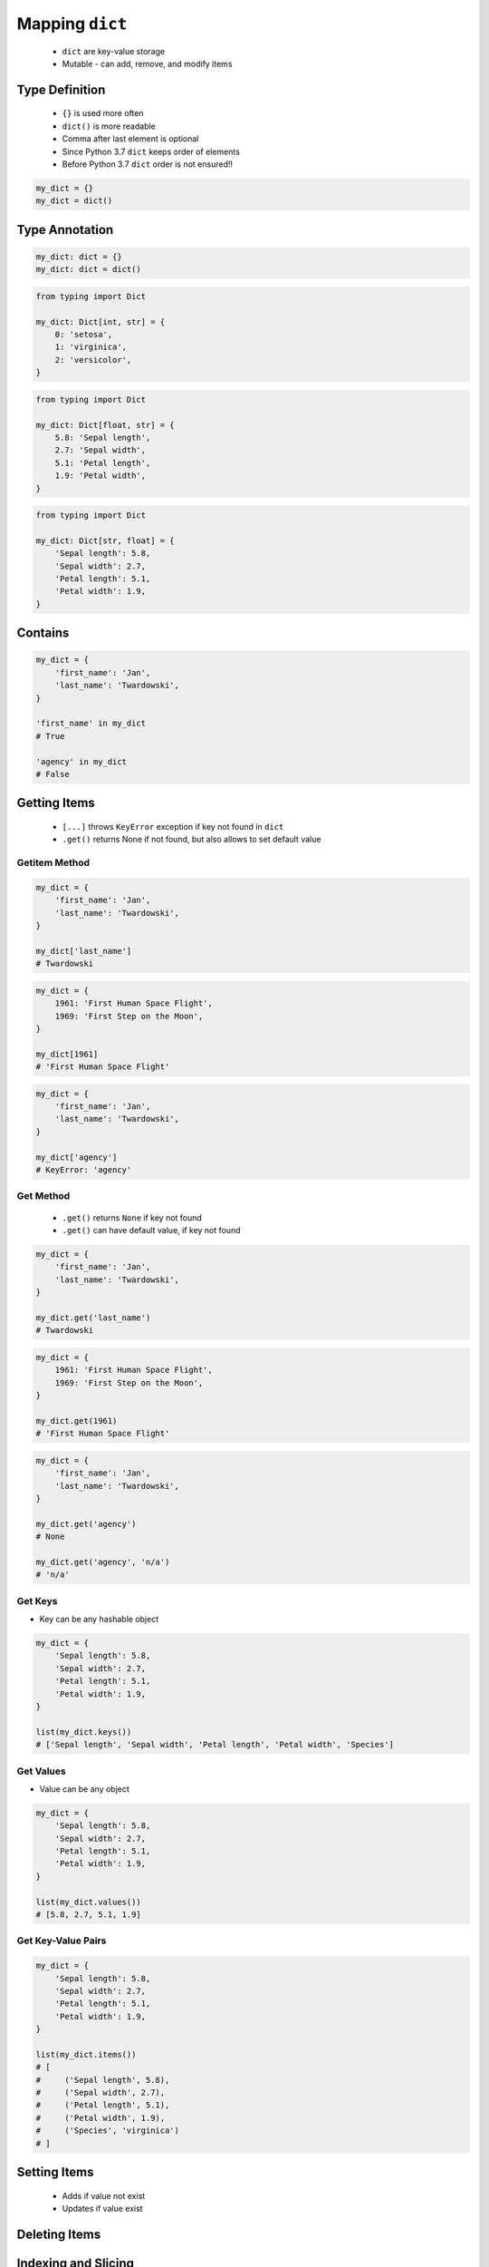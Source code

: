 .. _Mapping Dict:

****************
Mapping ``dict``
****************


.. highlights::
    * ``dict`` are key-value storage
    * Mutable - can add, remove, and modify items


Type Definition
===============
.. highlights::
    * ``{}`` is used more often
    * ``dict()`` is more readable
    * Comma after last element is optional
    * Since Python 3.7 ``dict`` keeps order of elements
    * Before Python 3.7 ``dict`` order is not ensured!!

.. code-block:: python

    my_dict = {}
    my_dict = dict()

.. code-block:: python
    :caption: Initialize with many elements

    my_dict = {
        'first_name': 'Jan',
        'last_name': 'Twardowski'
    }

    my_dict = dict(
        first_name='Jan',
        last_name='Twardowski'
    )

.. code-block:: python
    :caption: Duplicating items are overridden by latter

    my_dict = {
        'species': 'setosa',
        'species': 'virginica',
    }
    # {'species': 'virginica'}


Type Annotation
===============
.. code-block:: python

    my_dict: dict = {}
    my_dict: dict = dict()

.. code-block:: python

    from typing import Dict

    my_dict: Dict[int, str] = {
        0: 'setosa',
        1: 'virginica',
        2: 'versicolor',
    }

.. code-block:: python

    from typing import Dict

    my_dict: Dict[float, str] = {
        5.8: 'Sepal length',
        2.7: 'Sepal width',
        5.1: 'Petal length',
        1.9: 'Petal width',
    }

.. code-block:: python

    from typing import Dict

    my_dict: Dict[str, float] = {
        'Sepal length': 5.8,
        'Sepal width': 2.7,
        'Petal length': 5.1,
        'Petal width': 1.9,
    }


Contains
========
.. code-block:: python

    my_dict = {
        'first_name': 'Jan',
        'last_name': 'Twardowski',
    }

    'first_name' in my_dict
    # True

    'agency' in my_dict
    # False


Getting Items
=============
.. highlights::
    * ``[...]`` throws ``KeyError`` exception if key not found in ``dict``
    * ``.get()`` returns None if not found, but also allows to set default value

Getitem Method
--------------
.. code-block:: python

    my_dict = {
        'first_name': 'Jan',
        'last_name': 'Twardowski',
    }

    my_dict['last_name']
    # Twardowski

.. code-block:: python

    my_dict = {
        1961: 'First Human Space Flight',
        1969: 'First Step on the Moon',
    }

    my_dict[1961]
    # 'First Human Space Flight'

.. code-block:: python

    my_dict = {
        'first_name': 'Jan',
        'last_name': 'Twardowski',
    }

    my_dict['agency']
    # KeyError: 'agency'

Get Method
----------
.. highlights::
    * ``.get()`` returns ``None`` if key not found
    * ``.get()`` can have default value, if key not found

.. code-block:: python

    my_dict = {
        'first_name': 'Jan',
        'last_name': 'Twardowski',
    }

    my_dict.get('last_name')
    # Twardowski

.. code-block:: python

    my_dict = {
        1961: 'First Human Space Flight',
        1969: 'First Step on the Moon',
    }

    my_dict.get(1961)
    # 'First Human Space Flight'

.. code-block:: python

    my_dict = {
        'first_name': 'Jan',
        'last_name': 'Twardowski',
    }

    my_dict.get('agency')
    # None

    my_dict.get('agency', 'n/a')
    # 'n/a'

Get Keys
--------
* Key can be any hashable object

.. code-block:: python

    my_dict = {
        'Sepal length': 5.8,
        'Sepal width': 2.7,
        'Petal length': 5.1,
        'Petal width': 1.9,
    }

    list(my_dict.keys())
    # ['Sepal length', 'Sepal width', 'Petal length', 'Petal width', 'Species']

Get Values
----------
* Value can be any object

.. code-block:: python

    my_dict = {
        'Sepal length': 5.8,
        'Sepal width': 2.7,
        'Petal length': 5.1,
        'Petal width': 1.9,
    }

    list(my_dict.values())
    # [5.8, 2.7, 5.1, 1.9]

Get Key-Value Pairs
-------------------
.. code-block:: python

    my_dict = {
        'Sepal length': 5.8,
        'Sepal width': 2.7,
        'Petal length': 5.1,
        'Petal width': 1.9,
    }

    list(my_dict.items())
    # [
    #     ('Sepal length', 5.8),
    #     ('Sepal width', 2.7),
    #     ('Petal length', 5.1),
    #     ('Petal width', 1.9),
    #     ('Species', 'virginica')
    # ]


Setting Items
=============
.. highlights::
    * Adds if value not exist
    * Updates if value exist

.. code-block:: python
    :caption: Setitem Method

    my_dict = {
        'first_name': 'Jan',
        'last_name': 'Twardowski',
    }

    my_dict['agency'] = 'POLSA'

    print(my_dict)
    # {
    #   'first_name': 'Jan',
    #   'last_name': 'Twardowski',
    #   'agency': 'POLSA'
    # }

.. code-block:: python
    :caption: Update Method

    my_dict = {
        'first_name': 'Jan',
        'last_name': 'Twardowski',
    }

    my_dict.update(agency='POLSA')

    print(my_dict)
    # {
    #   'first_name': 'Jan',
    #   'last_name': 'Twardowski',
    #   'agency': 'POLSA'
    # }

.. code-block:: python
    :caption: Update Method

    my_dict = {
        'first_name': 'Jan',
        'last_name': 'Twardowski',
    }

    my_dict.update(agency=['POLSA', 'ESA', 'Roscosmos'])

    print(my_dict)
    # {
    #   'first_name': 'Jan',
    #   'last_name': 'Twardowski',
    #   'agency': ['POLSA', 'ESA', 'Roscosmos']
    # }

.. code-block:: python
    :caption: Update Method

    my_dict = {
        'first_name': 'Jan',
        'last_name': 'Twardowski',
    }

    my_dict.update({'agency': 'POLSA'})

    print(my_dict)
    # {
    #   'first_name': 'Jan',
    #   'last_name': 'Twardowski',
    #   'agency': 'POLSA'
    # }


Deleting Items
==============
.. code-block:: python
    :caption: Pop Method

    my_dict = {
        'first_name': 'Jan',
        'last_name': 'Twardowski',
        'agency': 'POLSA',
    }

    value = my_dict.pop('agency')

    print(my_dict)
    # {'first_name', 'Jan', 'last_name': 'Twardowski'}

    print(value)
    # 'POLSA'

.. code-block:: python
    :caption: Del Keyword

    my_dict = {
        'first_name': 'Jan',
        'last_name': 'Twardowski',
        'agency': 'POLSA',
    }

    del my_dict['agency']

    print(my_dict)
    # {'first_name': 'Jan', 'last_name': 'Twardowski'}


Indexing and Slicing
====================
.. highlights::
    * Indexing on ``dict`` is not possible
    * Slicing on ``dict`` is not possible

.. code-block:: python

    DATA = {
        'a': 0,
        'b': 1,
        'c': 2,
    }

    DATA[0]             # KeyError: 0
    DATA[1]             # KeyError: 1
    DATA[2]             # KeyError: 2

    DATA[-0]            # KeyError: 0
    DATA[-1]            # KeyError: -1
    DATA[-2]            # KeyError: -2

    DATA[1:2]           # TypeError: unhashable type: 'slice'
    DATA[:2]            # TypeError: unhashable type: 'slice'
    DATA[::2]           # TypeError: unhashable type: 'slice'

.. code-block:: python

    DATA = {
        0: 'a',
        1: 'b',
        2: 'c',
    }

    DATA[0]             # 'a'
    DATA[1]             # 'b'
    DATA[2]             # 'c'

    DATA[-0]            # 'a'
    DATA[-1]            # KeyError: -1
    DATA[-2]            # KeyError: -2


``dict`` vs. ``set``
====================
.. highlights::
    * Both ``set`` and ``dict`` keys must be hashable
    * Both ``set`` and ``dict`` uses the same ``{`` and ``}`` braces
    * Despite similar syntax, they are different types

.. code-block:: python

    {1, 2}            # set
    {1: 2}            # dict

.. code-block:: python

    {1, 2, 3, 4}      # set
    {1: 2, 3: 4}      # dict

    {1, 2,}           # set
    {1: 2,}           # dict

.. code-block:: python
    :caption: Empty ``dict``

    my_data = {1: 1}
    # {1:1}

    my_data.pop(1)
    # {}

.. code-block:: python
    :caption: Empty ``set``

    my_data = {1}
    # {1}

    my_data.pop()
    # set()

.. code-block:: python
    :caption: Differences

    my_data = {1: 1}
    isinstance(my_data, dict)         # True
    isinstance(my_data, set)          # False

    my_data = {1}
    isinstance(my_data, dict)         # False
    isinstance(my_data, set)          # True

    my_data = {}
    isinstance(my_data, (set, dict))  # True

    my_data = {}
    isinstance(my_data, dict)         # True
    isinstance(my_data, set)          # False


Length
======
.. code-block:: python

    my_dict = {
        'first_name': 'Jan',
        'last_name': 'Twardowski',
        'age': 42,
    }

    len(my_dict)
    # 3

    len(my_dict.keys())
    # 3

    len(my_dict.values())
    # 3

    len(my_dict.items())
    # 3


Example
=======
.. code-block:: python

    git = {
        'ce16a8ce': 'commit/1',
        'cae6b510': 'commit/2',
        '895444a6': 'commit/3',
        'aef731b5': 'commit/4',
        '4a92bc79': 'branch/master',
        'b3bbd85a': 'tag/v1.0',
    }


Assignments
===========

Aviation Language
-----------------
* Complexity level: easy
* Lines of code to write: 3 lines
* Estimated time of completion: 5 min
* Solution: :download:`solution/dict_alphabet.py`

:English:
    #. Create translator of pilot's alphabet
    #. Each letter has it's phonetic counterpart
    #. To convert table use multiline select with ``alt`` key in your IDE (if shortcut key is not working in your IDE, use only first four letters)
    #. Ask user to input letter
    #. User will always put only one capitalized letter or number
    #. Print phonetic letter pronunciation
    #. If user type character not existing in alphabet, print: "Pilots don't say that"
    #. Do not use ``if``, ``try``, and ``except``

:Polish:
    #. Stwórz tłumacza alfabetu pilotów
    #. Pojedynczym literom przyporządkuj ich fonetyczne odpowiedniki
    #. Do przekonwertowania tabelki wykorzystaj zaznaczanie wielu linijek za pomocą klawisza ``alt`` w Twoim IDE (jeżeli skrót klawiszowy nie działa w Twoim IDE, użyj tylko cztery pierwsze litery)
    #. Poproś użytkownika o wprowadzenie litery
    #. Użytkownik zawsze poda tylko jedną dużą literę lub cyfrę
    #. Wypisz fonetyczną wymowę litery
    #. Jeżeli wpisał znak, który nie występuje w alfabecie, wypisz: "Pilots don't say that"
    #. Nie używaj ``if``, ``try`` ani ``except``

:Input:
    .. code-block:: text

        Letter, Pronounce
        A, Alfa
        B, Bravo
        C, Charlie
        D, Delta
        E, Echo
        F, Foxtrot
        G, Golf
        H, Hotel
        I, India
        J, Juliet
        K, Kilo
        L, Lima
        M, Mike
        N, November
        O, Oscar
        P, Papa
        Q, Quebec
        R, Romeo
        S, Sierra
        T, Tango
        U, Uniform
        V, Victor
        W, Whisky
        X, X-Ray
        Y, Yankee
        Z, Zulu

:The whys and wherefores:
    * Defining ``dict`` with values
    * Type casting
